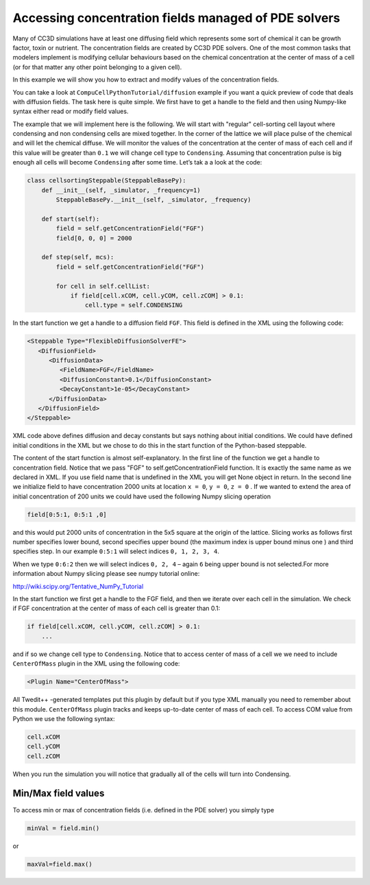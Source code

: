 Accessing concentration fields managed of PDE solvers
====================================================

Many of CC3D simulations have at least one diffusing field which
represents some sort of chemical it can be growth factor, toxin or
nutrient. The concentration fields are created by CC3D PDE solvers. One
of the most common tasks that modelers implement is modifying cellular
behaviours based on the chemical concentration at the center of mass of
a cell (or for that matter any other point belonging to a given cell).

In this example we will show you how to extract and modify values of the
concentration fields.

You can take a look at ``CompuCellPythonTutorial/diffusion`` example if you
want a quick preview of code that deals with diffusion fields. The task
here is quite simple. We first have to get a handle to the field and
then using Numpy-like syntax either read or modify field values.

The example that we will implement here is the following. We will start
with "regular" cell-sorting cell layout where condensing and non
condensing cells are mixed together. In the corner of the lattice we
will place pulse of the chemical and will let the chemical diffuse. We
will monitor the values of the concentration at the center of mass of
each cell and if this value will be greater than ``0.1`` we will change cell
type to ``Condensing``. Assuming that concentration pulse is big enough all
cells will become ``Condensing`` after some time. Let’s tak a a look at the
code:

.. code-block:: python

    class cellsortingSteppable(SteppableBasePy):
        def __init__(self, _simulator, _frequency=1)
            SteppableBasePy.__init__(self, _simulator, _frequency)

        def start(self):
            field = self.getConcentrationField("FGF")
            field[0, 0, 0] = 2000

        def step(self, mcs):
            field = self.getConcentrationField("FGF")

            for cell in self.cellList:
                if field[cell.xCOM, cell.yCOM, cell.zCOM] > 0.1:
                    cell.type = self.CONDENSING

In the start function we get a handle to a diffusion field ``FGF``. This
field is defined in the XML using the following code:

.. code-block:: xml

    <Steppable Type="FlexibleDiffusionSolverFE">
       <DiffusionField>
          <DiffusionData>
             <FieldName>FGF</FieldName>
             <DiffusionConstant>0.1</DiffusionConstant>
             <DecayConstant>1e-05</DecayConstant>
          </DiffusionData>
       </DiffusionField>
    </Steppable>


XML code above defines diffusion and decay constants but says nothing
about initial conditions. We could have defined initial conditions in
the XML but we chose to do this in the start function of the
Python-based steppable.

The content of the start function is almost self-explanatory. In the
first line of the function we get a handle to concentration field.
Notice that we pass "FGF" to self.getConcentrationField function. It is
exactly the same name as we declared in XML. If you use field name that
is undefined in the XML you will get None object in return. In the second
line we initialize field to have concentration 2000 units at location
``x = 0``, ``y = 0``,  ``z = 0`` . If we wanted to extend the area of initial concentration
of 200 units we could have used the following Numpy slicing operation

.. code-block:: python

    field[0:5:1, 0:5:1 ,0]

and this would put 2000 units of concentration in the 5x5 square at the
origin of the lattice. Slicing works as follows first number specifies
lower bound, second specifies upper bound (the maximum index is upper
bound minus one ) and third specifies step. In our example ``0:5:1`` will
select indices ``0, 1, 2, 3, 4``.

When we type ``0:6:2`` then we will select indices ``0, 2, 4`` – again ``6`` being
upper bound is not selected.For more information about Numpy slicing
please see numpy tutorial online:

http://wiki.scipy.org/Tentative_NumPy_Tutorial

In the start function we first get a handle to the FGF field, and then
we iterate over each cell in the simulation. We check if FGF
concentration at the center of mass of each cell is greater than 0.1:

.. code-block:: python

    if field[cell.xCOM, cell.yCOM, cell.zCOM] > 0.1:
        ...

and if so we change cell type to ``Condensing``. Notice that to access
center of mass of a cell we we need to include ``CenterOfMass`` plugin in
the XML using the following code:

.. code-block:: xml

    <Plugin Name="CenterOfMass">

All Twedit++ -generated templates put this plugin by default but if you
type XML manually you need to remember about this module. ``CenterOfMass``
plugin tracks and keeps up-to-date center of mass of each cell. To access
COM value from Python we use the following syntax:

.. code-block:: python

    cell.xCOM
    cell.yCOM
    cell.zCOM

When you run the simulation you will notice that gradually all of the
cells will turn into Condensing.

Min/Max field values
---------------------

To access min or max of concentration fields (i.e. defined in the PDE
solver) you simply type

.. code-block:: python

    minVal = field.min()

or

.. code-block:: python

    maxVal=field.max()
